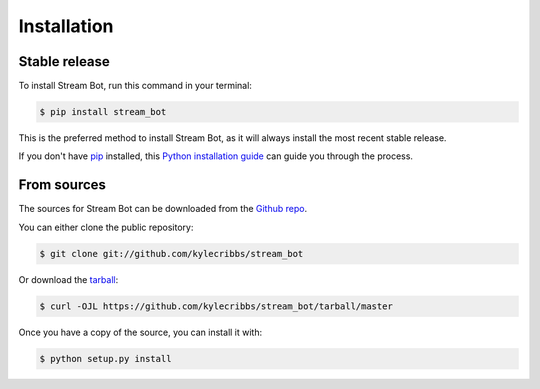 .. highlight:: shell

============
Installation
============


Stable release
--------------

To install Stream Bot, run this command in your terminal:

.. code-block:: console

    $ pip install stream_bot

This is the preferred method to install Stream Bot, as it will always install the most recent stable release.

If you don't have `pip`_ installed, this `Python installation guide`_ can guide
you through the process.

.. _pip: https://pip.pypa.io
.. _Python installation guide: http://docs.python-guide.org/en/latest/starting/installation/


From sources
------------

The sources for Stream Bot can be downloaded from the `Github repo`_.

You can either clone the public repository:

.. code-block:: console

    $ git clone git://github.com/kylecribbs/stream_bot

Or download the `tarball`_:

.. code-block:: console

    $ curl -OJL https://github.com/kylecribbs/stream_bot/tarball/master

Once you have a copy of the source, you can install it with:

.. code-block:: console

    $ python setup.py install


.. _Github repo: https://github.com/kylecribbs/stream_bot
.. _tarball: https://github.com/kylecribbs/stream_bot/tarball/master
